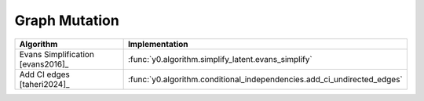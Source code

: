 Graph Mutation
==============
=================================  =======================================================================
Algorithm                          Implementation
=================================  =======================================================================
Evans Simplification [evans2016]_  :func:`y0.algorithm.simplify_latent.evans_simplify`
Add CI edges [taheri2024]_         :func:`y0.algorithm.conditional_independencies.add_ci_undirected_edges`
=================================  =======================================================================
